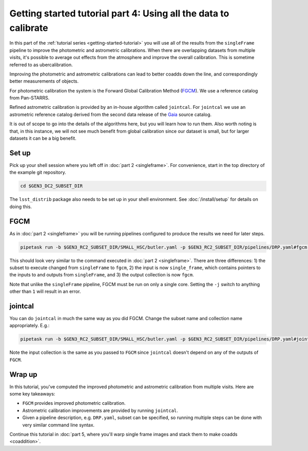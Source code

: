 ..
  Brief:
  This tutorial is geared towards beginners to the Science Pipelines software.
  Our goal is to guide the reader through a small data processing project to show what it feels like to use the Science Pipelines.
  We want this tutorial to be kinetic; instead of getting bogged down in explanations and side-notes, we'll link to other documentation.
  Don't assume the user has any prior experience with the Pipelines; do assume a working knowledge of astronomy and the command line.

.. _getting-started-tutorial-uber-cal:

################################################################
Getting started tutorial part 4: Using all the data to calibrate
################################################################

In this part of the :ref:`tutorial series <getting-started-tutorial>` you will use all of the results from the ``singleFrame`` pipeline to improve the photometric and astrometric calibrations.
When there are overlapping datasets from multiple visits, it's possible to average out effects from the atmosphere and improve the overall calibration.
This is sometime referred to as ubercalibration.

Improving the photometric and astrometric calibrations can lead to better coadds down the line, and correspondingly better measurements of objects.

For photometric calibration the system is the Forward Global Calibration Method (`FGCM`_).
We use a reference catalog from Pan-STARRS.

Refined astrometric calibration is provided by an in-house algorithm called ``jointcal``.
For ``jointcal`` we use an astrometric reference catalog derived from the second data release of the `Gaia`_ source catalog.

It is out of scope to go into the details of the algorithms here, but you will learn how to run them.
Also worth noting is that, in this instance, we will not see much benefit from global calibration since our dataset is small, but for larger datasets it can be a big benefit.

Set up
======

Pick up your shell session where you left off in :doc:`part 2 <singleframe>`.
For convenience, start in the top directory of the example git repository.

.. code-block:: bash

   cd $GEN3_DC2_SUBSET_DIR

The ``lsst_distrib`` package also needs to be set up in your shell environment.
See :doc:`/install/setup` for details on doing this.

FGCM
====

As in :doc:`part 2 <singleframe>` you will be running pipelines configured to produce the results we need for later steps.

.. code-block:: bash

   pipetask run -b $GEN3_RC2_SUBSET_DIR/SMALL_HSC/butler.yaml -p $GEN3_RC2_SUBSET_DIR/pipelines/DRP.yaml#fgcm -i u/$USER/single_frame -o u/$USER/fgcm --register-dataset-types

This should look very similar to the command executed in :doc:`part 2 <singleframe>`.
There are three differences: 1) the subset to execute changed from ``singleFrame`` to ``fgcm``, 2) the input is now ``single_frame``, which contains pointers to the inputs to and outputs from ``singleFrame``, and 3) the output collection is now ``fgcm``.

Note that unlike the ``singleFrame`` pipeline, FGCM must be run on only a single core.
Setting the ``-j`` switch to anything other than ``1`` will result in an error.

jointcal
========

You can do ``jointcal`` in much the same way as you did FGCM.
Change the subset name and collection name appropriately.
E.g.:

.. code-block:: bash

   pipetask run -b $GEN3_RC2_SUBSET_DIR/SMALL_HSC/butler.yaml -p $GEN3_RC2_SUBSET_DIR/pipelines/DRP.yaml#jointcal -i u/$USER/single_frame -o u/$USER/jointcal --register-dataset-types

Note the input collection is the same as you passed to ``FGCM`` since ``jointcal`` doesn't depend on any of the outputs of ``FGCM``.

Wrap up
=======

In this tutorial, you've computed the improved photometric and astrometric calibration from multiple visits.
Here are some key takeaways:

- ``FGCM`` provides improved photometric calibration.
- Astrometric calibration improvements are provided by running ``jointcal``.
- Given a pipeline description, e.g. ``DRP.yaml``, subset can be specified, so running multiple steps can be done with very similar command line syntax.

Continue this tutorial in :doc:`part 5, where you'll warp single frame images and stack them to make coadds <coaddition>`.

.. _FGCM: https://arxiv.org/pdf/1706.01542.pdf
.. _Gaia: https://www.cosmos.esa.int/web/gaia/dr2

